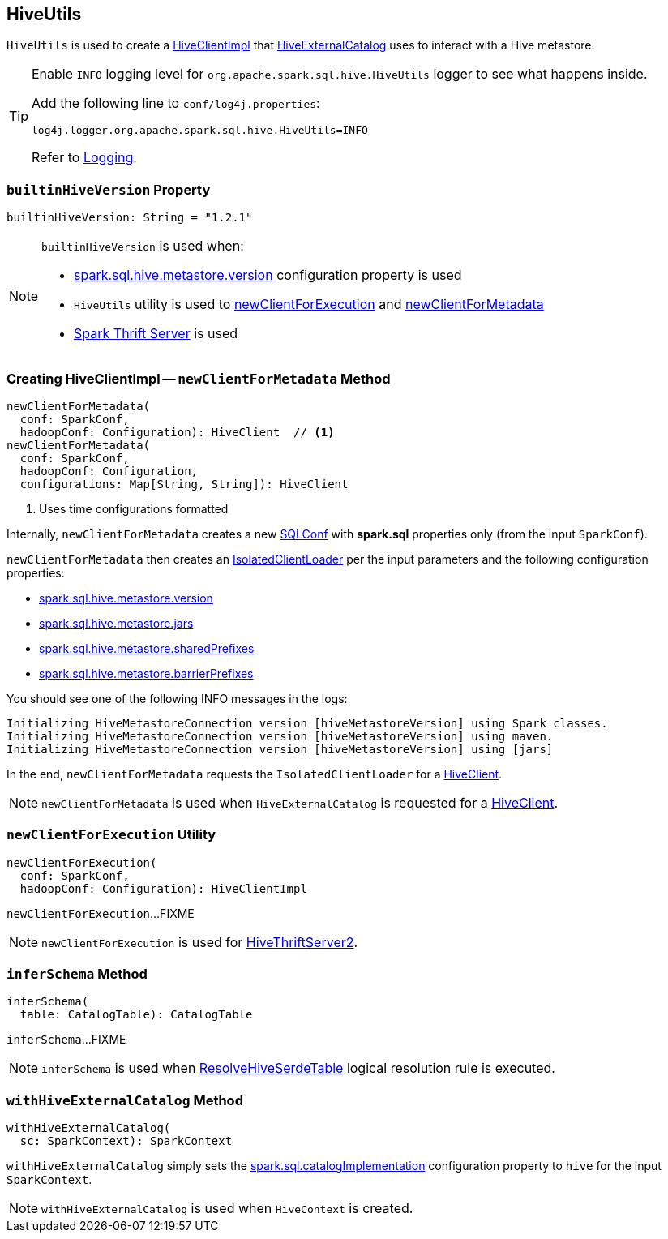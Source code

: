 == [[HiveUtils]] HiveUtils

`HiveUtils` is used to create a <<newClientForMetadata, HiveClientImpl>> that link:HiveExternalCatalog.adoc#client[HiveExternalCatalog] uses to interact with a Hive metastore.

[[logging]]
[TIP]
====
Enable `INFO` logging level for `org.apache.spark.sql.hive.HiveUtils` logger to see what happens inside.

Add the following line to `conf/log4j.properties`:

```
log4j.logger.org.apache.spark.sql.hive.HiveUtils=INFO
```

Refer to link:spark-logging.adoc[Logging].
====

=== [[builtinHiveVersion]] `builtinHiveVersion` Property

[source, scala]
----
builtinHiveVersion: String = "1.2.1"
----

[NOTE]
====
`builtinHiveVersion` is used when:

* link:hive/configuration-properties.adoc#spark.sql.hive.metastore.version[spark.sql.hive.metastore.version] configuration property is used

* `HiveUtils` utility is used to <<newClientForExecution, newClientForExecution>> and <<newClientForMetadata, newClientForMetadata>>

* link:spark-sql-thrift-server.adoc[Spark Thrift Server] is used
====

=== [[newClientForMetadata]] Creating HiveClientImpl -- `newClientForMetadata` Method

[source, scala]
----
newClientForMetadata(
  conf: SparkConf,
  hadoopConf: Configuration): HiveClient  // <1>
newClientForMetadata(
  conf: SparkConf,
  hadoopConf: Configuration,
  configurations: Map[String, String]): HiveClient
----
<1> Uses time configurations formatted

Internally, `newClientForMetadata` creates a new link:../spark-sql-SQLConf.adoc[SQLConf] with *spark.sql* properties only (from the input `SparkConf`).

`newClientForMetadata` then creates an link:IsolatedClientLoader.adoc[IsolatedClientLoader] per the input parameters and the following configuration properties:

* link:configuration-properties.adoc#spark.sql.hive.metastore.version[spark.sql.hive.metastore.version]

* link:configuration-properties.adoc#spark.sql.hive.metastore.jars[spark.sql.hive.metastore.jars]

* link:configuration-properties.adoc#spark.sql.hive.metastore.sharedPrefixes[spark.sql.hive.metastore.sharedPrefixes]

* link:configuration-properties.adoc#spark.sql.hive.metastore.barrierPrefixes[spark.sql.hive.metastore.barrierPrefixes]

You should see one of the following INFO messages in the logs:

```
Initializing HiveMetastoreConnection version [hiveMetastoreVersion] using Spark classes.
Initializing HiveMetastoreConnection version [hiveMetastoreVersion] using maven.
Initializing HiveMetastoreConnection version [hiveMetastoreVersion] using [jars]
```

In the end, `newClientForMetadata` requests the `IsolatedClientLoader` for a link:IsolatedClientLoader.adoc#createClient[HiveClient].

NOTE: `newClientForMetadata` is used when `HiveExternalCatalog` is requested for a link:HiveExternalCatalog.adoc#client[HiveClient].

=== [[newClientForExecution]] `newClientForExecution` Utility

[source, scala]
----
newClientForExecution(
  conf: SparkConf,
  hadoopConf: Configuration): HiveClientImpl
----

`newClientForExecution`...FIXME

NOTE: `newClientForExecution` is used for link:../spark-sql-thrift-server.adoc[HiveThriftServer2].

=== [[inferSchema]] `inferSchema` Method

[source, scala]
----
inferSchema(
  table: CatalogTable): CatalogTable
----

`inferSchema`...FIXME

NOTE: `inferSchema` is used when link:ResolveHiveSerdeTable.adoc[ResolveHiveSerdeTable] logical resolution rule is executed.

=== [[withHiveExternalCatalog]] `withHiveExternalCatalog` Method

[source, scala]
----
withHiveExternalCatalog(
  sc: SparkContext): SparkContext
----

`withHiveExternalCatalog` simply sets the link:spark-sql-StaticSQLConf.adoc#spark.sql.catalogImplementation[spark.sql.catalogImplementation] configuration property to `hive` for the input `SparkContext`.

NOTE: `withHiveExternalCatalog` is used when `HiveContext` is created.
